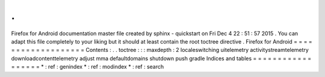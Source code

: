 .
.
Firefox
for
Android
documentation
master
file
created
by
sphinx
-
quickstart
on
Fri
Dec
4
22
:
51
:
57
2015
.
You
can
adapt
this
file
completely
to
your
liking
but
it
should
at
least
contain
the
root
toctree
directive
.
Firefox
for
Android
=
=
=
=
=
=
=
=
=
=
=
=
=
=
=
=
=
=
=
Contents
:
.
.
toctree
:
:
:
maxdepth
:
2
localeswitching
uitelemetry
activitystreamtelemetry
downloadcontenttelemetry
adjust
mma
defaultdomains
shutdown
push
gradle
Indices
and
tables
=
=
=
=
=
=
=
=
=
=
=
=
=
=
=
=
=
=
*
:
ref
:
genindex
*
:
ref
:
modindex
*
:
ref
:
search
